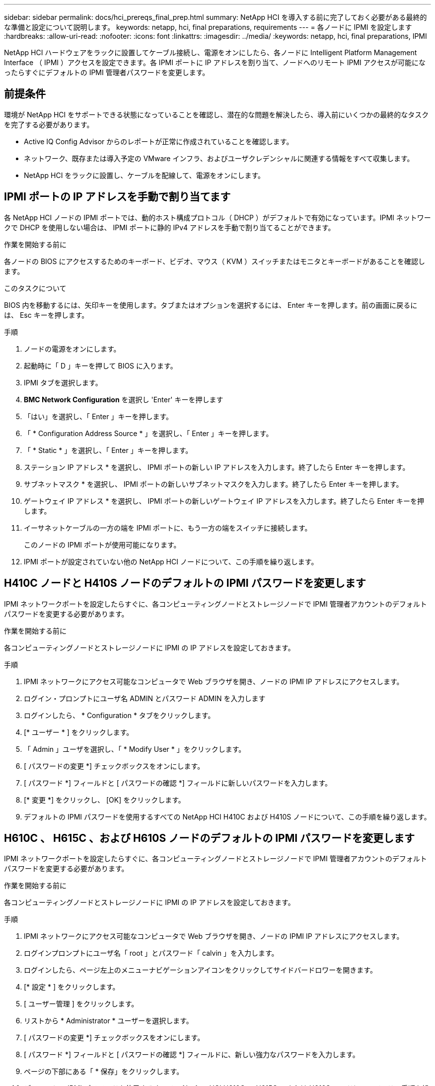 ---
sidebar: sidebar 
permalink: docs/hci_prereqs_final_prep.html 
summary: NetApp HCI を導入する前に完了しておく必要がある最終的な準備と設定について説明します。 
keywords: netapp, hci, final preparations, requirements 
---
= 各ノードに IPMI を設定します
:hardbreaks:
:allow-uri-read: 
:nofooter: 
:icons: font
:linkattrs: 
:imagesdir: ../media/
:keywords: netapp, hci, final preparations, IPMI


[role="lead"]
NetApp HCI ハードウェアをラックに設置してケーブル接続し、電源をオンにしたら、各ノードに Intelligent Platform Management Interface （ IPMI ）アクセスを設定できます。各 IPMI ポートに IP アドレスを割り当て、ノードへのリモート IPMI アクセスが可能になったらすぐにデフォルトの IPMI 管理者パスワードを変更します。



== 前提条件

環境が NetApp HCI をサポートできる状態になっていることを確認し、潜在的な問題を解決したら、導入前にいくつかの最終的なタスクを完了する必要があります。

* Active IQ Config Advisor からのレポートが正常に作成されていることを確認します。
* ネットワーク、既存または導入予定の VMware インフラ、およびユーザクレデンシャルに関連する情報をすべて収集します。
* NetApp HCI をラックに設置し、ケーブルを配線して、電源をオンにします。




== IPMI ポートの IP アドレスを手動で割り当てます

各 NetApp HCI ノードの IPMI ポートでは、動的ホスト構成プロトコル（ DHCP ）がデフォルトで有効になっています。IPMI ネットワークで DHCP を使用しない場合は、 IPMI ポートに静的 IPv4 アドレスを手動で割り当てることができます。

.作業を開始する前に
各ノードの BIOS にアクセスするためのキーボード、ビデオ、マウス（ KVM ）スイッチまたはモニタとキーボードがあることを確認します。

.このタスクについて
BIOS 内を移動するには、矢印キーを使用します。タブまたはオプションを選択するには、 Enter キーを押します。前の画面に戻るには、 Esc キーを押します。

.手順
. ノードの電源をオンにします。
. 起動時に「 D 」キーを押して BIOS に入ります。
. IPMI タブを選択します。
. *BMC Network Configuration* を選択し 'Enter' キーを押します
. 「はい」を選択し、「 Enter 」キーを押します。
. 「 * Configuration Address Source * 」を選択し、「 Enter 」キーを押します。
. 「 * Static * 」を選択し、「 Enter 」キーを押します。
. ステーション IP アドレス * を選択し、 IPMI ポートの新しい IP アドレスを入力します。終了したら Enter キーを押します。
. サブネットマスク * を選択し、 IPMI ポートの新しいサブネットマスクを入力します。終了したら Enter キーを押します。
. ゲートウェイ IP アドレス * を選択し、 IPMI ポートの新しいゲートウェイ IP アドレスを入力します。終了したら Enter キーを押します。
. イーサネットケーブルの一方の端を IPMI ポートに、もう一方の端をスイッチに接続します。
+
このノードの IPMI ポートが使用可能になります。

. IPMI ポートが設定されていない他の NetApp HCI ノードについて、この手順を繰り返します。




== H410C ノードと H410S ノードのデフォルトの IPMI パスワードを変更します

IPMI ネットワークポートを設定したらすぐに、各コンピューティングノードとストレージノードで IPMI 管理者アカウントのデフォルトパスワードを変更する必要があります。

.作業を開始する前に
各コンピューティングノードとストレージノードに IPMI の IP アドレスを設定しておきます。

.手順
. IPMI ネットワークにアクセス可能なコンピュータで Web ブラウザを開き、ノードの IPMI IP アドレスにアクセスします。
. ログイン・プロンプトにユーザ名 ADMIN とパスワード ADMIN を入力します
. ログインしたら、 * Configuration * タブをクリックします。
. [* ユーザー * ] をクリックします。
. 「 Admin 」ユーザを選択し、「 * Modify User * 」をクリックします。
. [ パスワードの変更 *] チェックボックスをオンにします。
. [ パスワード *] フィールドと [ パスワードの確認 *] フィールドに新しいパスワードを入力します。
. [* 変更 *] をクリックし、 [OK] をクリックします。
. デフォルトの IPMI パスワードを使用するすべての NetApp HCI H410C および H410S ノードについて、この手順を繰り返します。




== H610C 、 H615C 、および H610S ノードのデフォルトの IPMI パスワードを変更します

IPMI ネットワークポートを設定したらすぐに、各コンピューティングノードとストレージノードで IPMI 管理者アカウントのデフォルトパスワードを変更する必要があります。

.作業を開始する前に
各コンピューティングノードとストレージノードに IPMI の IP アドレスを設定しておきます。

.手順
. IPMI ネットワークにアクセス可能なコンピュータで Web ブラウザを開き、ノードの IPMI IP アドレスにアクセスします。
. ログインプロンプトにユーザ名「 root 」とパスワード「 calvin 」を入力します。
. ログインしたら、ページ左上のメニューナビゲーションアイコンをクリックしてサイドバードロワーを開きます。
. [* 設定 * ] をクリックします。
. [ ユーザー管理 ] をクリックします。
. リストから * Administrator * ユーザーを選択します。
. [ パスワードの変更 *] チェックボックスをオンにします。
. [ パスワード *] フィールドと [ パスワードの確認 *] フィールドに、新しい強力なパスワードを入力します。
. ページの下部にある「 * 保存」をクリックします。
. デフォルトの IPMI パスワードを使用するすべての NetApp HCI H610C 、 H615C 、または H610S ノードについて、この手順を繰り返します。


[discrete]
== 詳細については、こちらをご覧ください

* https://docs.netapp.com/us-en/solidfire-active-iq/index.html["NetApp SolidFire Active IQ のドキュメント"^]
* https://docs.netapp.com/us-en/vcp/index.html["vCenter Server 向け NetApp Element プラグイン"^]
* https://www.netapp.com/hybrid-cloud/hci-documentation/["NetApp HCI のリソースページ"^]

